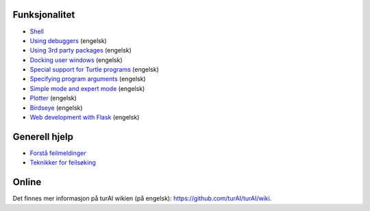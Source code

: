 Funksjonalitet
==============

* `Shell <shell.rst>`_
* `Using debuggers <debuggers.rst>`_ (engelsk)
* `Using 3rd party packages <packages.rst>`_ (engelsk)
* `Docking user windows <dock.rst>`_ (engelsk)
* `Special support for Turtle programs <turtle.rst>`_ (engelsk)
* `Specifying program arguments <program_arguments.rst>`_ (engelsk)
* `Simple mode and expert mode <modes.rst>`_ (engelsk)
* `Plotter <plotter.rst>`_ (engelsk)
* `Birdseye <birdseye.rst>`_ (engelsk)
* `Web development with Flask <flask.rst>`_ (engelsk)

Generell hjelp
==============
* `Forstå feilmeldinger <errors.rst>`_
* `Teknikker for feilsøking  <debugging.rst>`_

Online
======
Det finnes mer informasjon på turAI wikien (på engelsk): https://github.com/turAI/turAI/wiki.

